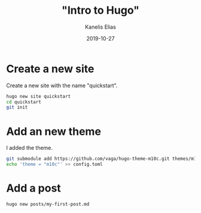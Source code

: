 #+hugo_base_dir: ../../
#+hugo_section: posts

#+title: "Intro to Hugo"
#+author: Kanelis Elias
#+date: 2019-10-27

#+hugo_tags: "hugo"
#+hugo_categories:

#+hugo_weight: 2001
#+hugo_draft: false
#+hugo_auto_set_lastmod: t
#+hugo_custom_front_matter:

* Create a new site
Create a new site with the name "quickstart".
#+BEGIN_SRC bash
  hugo new site quickstart
  cd quickstart
  git init
#+END_SRC
* Add an new theme
I added the theme.
#+BEGIN_SRC bash
  git submodule add https://github.com/vaga/hugo-theme-m10c.git themes/m10c
  echo 'theme = "m10c"' >> config.toml
#+END_SRC
* Add a post
#+BEGIN_SRC bash
  hugo new posts/my-first-post.md
#+END_SRC
